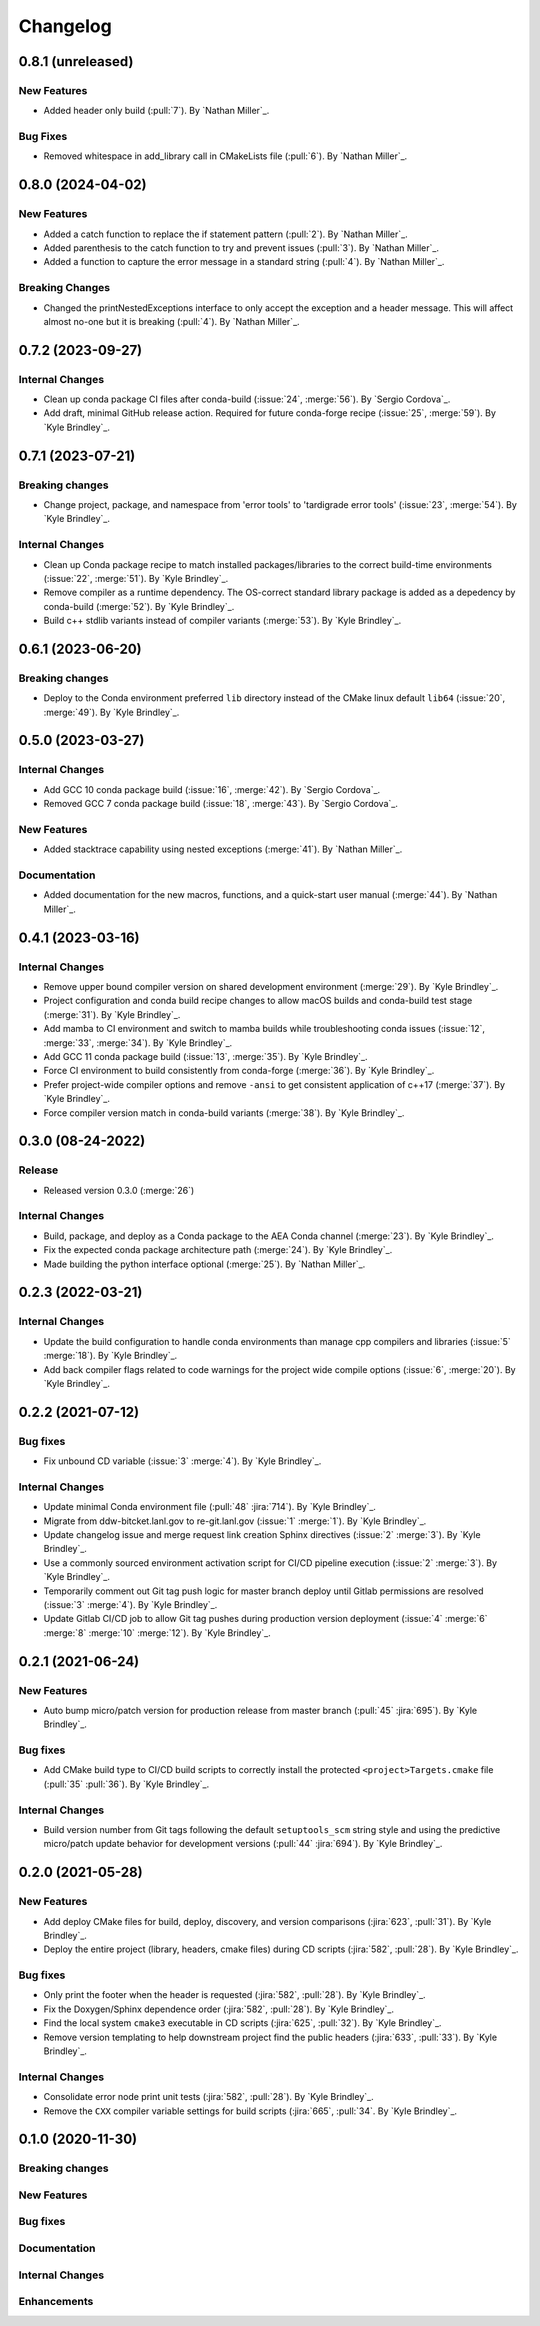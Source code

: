 .. _changelog:


#########
Changelog
#########

******************
0.8.1 (unreleased)
******************

New Features
============
- Added header only build (:pull:`7`). By `Nathan Miller`_.

Bug Fixes
=========
- Removed whitespace in add_library call in CMakeLists file (:pull:`6`). By `Nathan Miller`_.

******************
0.8.0 (2024-04-02)
******************

New Features
============
- Added a catch function to replace the if statement pattern (:pull:`2`). By `Nathan Miller`_.
- Added parenthesis to the catch function to try and prevent issues (:pull:`3`). By `Nathan Miller`_.
- Added a function to capture the error message in a standard string (:pull:`4`). By `Nathan Miller`_.

Breaking Changes
================
- Changed the printNestedExceptions interface to only accept the exception and a header message. This will affect almost no-one but it is breaking (:pull:`4`). By `Nathan Miller`_.

******************
0.7.2 (2023-09-27)
******************

Internal Changes
================
- Clean up conda package CI files after conda-build (:issue:`24`, :merge:`56`). By `Sergio Cordova`_.
- Add draft, minimal GitHub release action. Required for future conda-forge recipe (:issue:`25`, :merge:`59`). By `Kyle
  Brindley`_.

******************
0.7.1 (2023-07-21)
******************

Breaking changes
================
- Change project, package, and namespace from 'error tools' to 'tardigrade error tools' (:issue:`23`, :merge:`54`). By
  `Kyle Brindley`_.

Internal Changes
================
- Clean up Conda package recipe to match installed packages/libraries to the correct build-time environments
  (:issue:`22`, :merge:`51`). By `Kyle Brindley`_.
- Remove compiler as a runtime dependency. The OS-correct standard library package is added as a depedency by
  conda-build (:merge:`52`). By `Kyle Brindley`_.
- Build c++ stdlib variants instead of compiler variants (:merge:`53`). By `Kyle Brindley`_.

******************
0.6.1 (2023-06-20)
******************

Breaking changes
================
- Deploy to the Conda environment preferred ``lib`` directory instead of the CMake linux default ``lib64`` (:issue:`20`,
  :merge:`49`). By `Kyle Brindley`_.

******************
0.5.0 (2023-03-27)
******************

Internal Changes
================
- Add GCC 10 conda package build (:issue:`16`, :merge:`42`). By `Sergio Cordova`_.
- Removed GCC 7 conda package build (:issue:`18`, :merge:`43`). By `Sergio Cordova`_.

New Features
============
- Added stacktrace capability using nested exceptions (:merge:`41`). By `Nathan Miller`_.

Documentation
=============
- Added documentation for the new macros, functions, and a quick-start user manual (:merge:`44`). By `Nathan Miller`_.

******************
0.4.1 (2023-03-16)
******************

Internal Changes
================
- Remove upper bound compiler version on shared development environment (:merge:`29`). By `Kyle Brindley`_.
- Project configuration and conda build recipe changes to allow macOS builds and conda-build test stage (:merge:`31`).
  By `Kyle Brindley`_.
- Add mamba to CI environment and switch to mamba builds while troubleshooting conda issues (:issue:`12`, :merge:`33`,
  :merge:`34`). By `Kyle Brindley`_.
- Add GCC 11 conda package build (:issue:`13`, :merge:`35`). By `Kyle Brindley`_.
- Force CI environment to build consistently from conda-forge (:merge:`36`). By `Kyle Brindley`_.
- Prefer project-wide compiler options and remove ``-ansi`` to get consistent application of c++17 (:merge:`37`). By
  `Kyle Brindley`_.
- Force compiler version match in conda-build variants (:merge:`38`). By `Kyle Brindley`_.

******************
0.3.0 (08-24-2022)
******************

Release
=======
- Released version 0.3.0 (:merge:`26`)

Internal Changes
================
- Build, package, and deploy as a Conda package to the AEA Conda channel (:merge:`23`). By `Kyle Brindley`_.
- Fix the expected conda package architecture path (:merge:`24`). By `Kyle Brindley`_.
- Made building the python interface optional (:merge:`25`). By `Nathan Miller`_.


******************
0.2.3 (2022-03-21)
******************

Internal Changes
================
- Update the build configuration to handle conda environments than manage cpp compilers and libraries (:issue:`5`
  :merge:`18`). By `Kyle Brindley`_.
- Add back compiler flags related to code warnings for the project wide compile options (:issue:`6`, :merge:`20`). By
  `Kyle Brindley`_.

******************
0.2.2 (2021-07-12)
******************

Bug fixes
=========
- Fix unbound CD variable (:issue:`3` :merge:`4`). By `Kyle Brindley`_.

Internal Changes
================
- Update minimal Conda environment file (:pull:`48` :jira:`714`). By `Kyle Brindley`_.
- Migrate from ddw-bitcket.lanl.gov to re-git.lanl.gov (:issue:`1` :merge:`1`). By `Kyle Brindley`_.
- Update changelog issue and merge request link creation Sphinx directives (:issue:`2` :merge:`3`). By `Kyle Brindley`_.
- Use a commonly sourced environment activation script for CI/CD pipeline execution (:issue:`2` :merge:`3`). By `Kyle Brindley`_.
- Temporarily comment out Git tag push logic for master branch deploy until Gitlab permissions are resolved (:issue:`3`
  :merge:`4`). By `Kyle Brindley`_.
- Update Gitlab CI/CD job to allow Git tag pushes during production version deployment (:issue:`4` :merge:`6` :merge:`8`
  :merge:`10` :merge:`12`). By `Kyle Brindley`_.


******************
0.2.1 (2021-06-24)
******************

New Features
============
- Auto bump micro/patch version for production release from master branch (:pull:`45` :jira:`695`). By `Kyle Brindley`_.

Bug fixes
=========
- Add CMake build type to CI/CD build scripts to correctly install the protected ``<project>Targets.cmake`` file
  (:pull:`35` :pull:`36`). By `Kyle Brindley`_.

Internal Changes
================
- Build version number from Git tags following the default ``setuptools_scm`` string style and using the predictive
  micro/patch update behavior for development versions (:pull:`44` :jira:`694`). By `Kyle Brindley`_.


******************
0.2.0 (2021-05-28)
******************

New Features
============
- Add deploy CMake files for build, deploy, discovery, and version comparisons (:jira:`623`, :pull:`31`). By `Kyle
  Brindley`_.
- Deploy the entire project (library, headers, cmake files) during CD scripts (:jira:`582`, :pull:`28`). By `Kyle
  Brindley`_.

Bug fixes
=========
- Only print the footer when the header is requested (:jira:`582`, :pull:`28`). By `Kyle Brindley`_.
- Fix the Doxygen/Sphinx dependence order (:jira:`582`, :pull:`28`). By `Kyle Brindley`_.
- Find the local system ``cmake3`` executable in CD scripts (:jira:`625`, :pull:`32`). By `Kyle Brindley`_.
- Remove version templating to help downstream project find the public headers (:jira:`633`, :pull:`33`). By `Kyle
  Brindley`_.

Internal Changes
================
- Consolidate error node print unit tests (:jira:`582`, :pull:`28`). By `Kyle Brindley`_.
- Remove the ``CXX`` compiler variable settings for build scripts (:jira:`665`,
  :pull:`34`. By `Kyle Brindley`_.


******************
0.1.0 (2020-11-30)
******************

Breaking changes
================

New Features
============

Bug fixes
=========

Documentation
=============

Internal Changes
================

Enhancements
============
